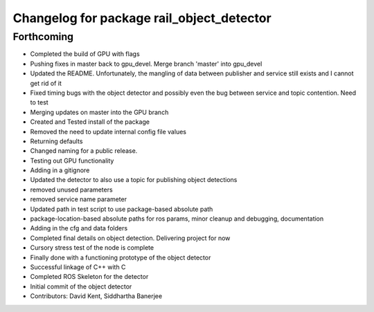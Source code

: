 ^^^^^^^^^^^^^^^^^^^^^^^^^^^^^^^^^^^^^^^^^^
Changelog for package rail_object_detector
^^^^^^^^^^^^^^^^^^^^^^^^^^^^^^^^^^^^^^^^^^

Forthcoming
-----------
* Completed the build of GPU with flags
* Pushing fixes in master back to gpu_devel. Merge branch 'master' into gpu_devel
* Updated the README. Unfortunately, the mangling of data between publisher and service still exists and I cannot get rid of it
* Fixed timing bugs with the object detector and possibly even the bug between service and topic contention. Need to test
* Merging updates on master into the GPU branch
* Created and Tested install of the package
* Removed the need to update internal config file values
* Returning defaults
* Changed naming for a public release.
* Testing out GPU functionality
* Adding in a gitignore
* Updated the detector to also use a topic for publishing object detections
* removed unused parameters
* removed service name parameter
* Updated path in test script to use package-based absolute path
* package-location-based absolute paths for ros params, minor cleanup and debugging, documentation
* Adding in the cfg and data folders
* Completed final details on object detection. Delivering project for now
* Cursory stress test of the node is complete
* Finally done with a functioning prototype of the object detector
* Successful linkage of C++ with C
* Completed ROS Skeleton for the detector
* Initial commit of the object detector
* Contributors: David Kent, Siddhartha Banerjee
